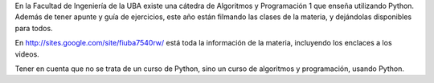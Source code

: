 .. title: Clases de Python


En la Facultad de Ingeniería de la UBA existe una cátedra de Algoritmos y Programación 1 que enseña utilizando Python.  Además de tener apunte y guía de ejercicios, este año están filmando las clases de la materia, y dejándolas disponibles para todos.

En http://sites.google.com/site/fiuba7540rw/ está toda la información de la materia, incluyendo los enclaces a los videos.

Tener en cuenta que no se trata de un curso de Python, sino un curso de algoritmos y programación, usando Python.

